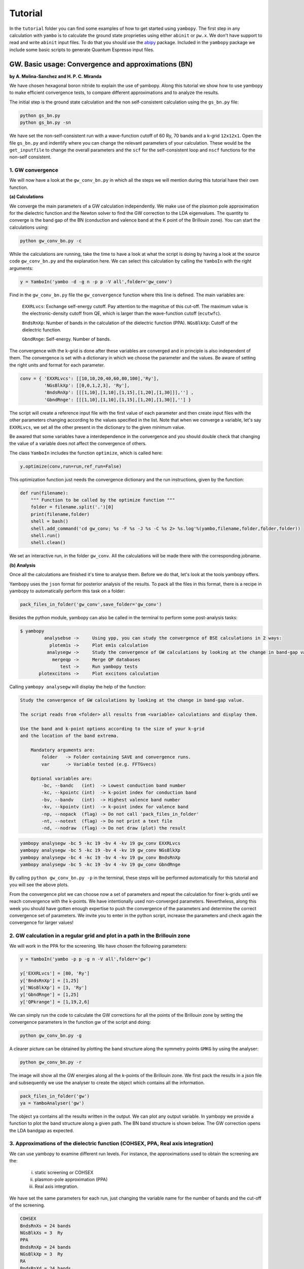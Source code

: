 Tutorial
==========

In the ``tutorial`` folder you can find some examples of how to get started using ``yambopy``.
The first step in any calculation with ``yambo`` is to calculate the ground state proprieties using either ``abinit`` or ``pw.x``.
We don't have support to read and write ``abinit`` input files. To do that you should use the `abipy <https://github.com/gmatteo/abipy>`_ package.
Included in the ``yambopy`` package we include some basic scripts to generate Quantum Espresso input files.

GW. Basic usage: Convergence and approximations (BN)
----------------------------------------------------
**by A. Molina-Sanchez and H. P. C. Miranda**

We have chosen hexagonal boron nitride to explain the use of yambopy. Along this tutorial we show how to use yambopy to make efficient convergence tests, to compare different approximations and to analyze the results.

The initial step is the ground state calculation and the non self-consistent calculation using the ``gs_bn.py`` file:

.. code-block:: bash

    python gs_bn.py
    python gs_bn.py -sn

We have set the non-self-consistent run with a wave-function cutoff
of 60 Ry, 70 bands and a k-grid ``12x12x1``.
Open the file ``gs_bn.py`` and indentify where you can change the relevant parameters of your calculation.
These would be the ``get_inputfile`` to change the overall parameters and the ``scf`` for the self-consistent loop and ``nscf`` functions for the non-self consistent.

1. GW convergence
~~~~~~~~~~~~~~~~~~~~~~~~~~~~~~~~~~~~~~~~~~~~~~~~~~~~

We will now have a look at the ``gw_conv_bn.py`` in which all the steps we will mention during this tutorial have their own function.

**(a) Calculations**

We converge the main parameters of a GW calculation independently.
We make use of the plasmon pole approximation for the dielectric function and the Newton solver to find the GW correction to the LDA eigenvalues.
The quantity to converge is the band gap of the BN (conduction and valence band at the K point of the Brillouin zone).
You can start the calculations using:

.. code-block:: bash

    python gw_conv_bn.py -c
    
While the calculations are running, take the time to have a look at what the script is doing by having a look at the source code ``gw_conv_bn.py`` and the explanation here.
We can select this calculation by calling the ``YamboIn`` with the right arguments:

.. code-block:: python

    y = YamboIn('yambo -d -g n -p p -V all',folder='gw_conv')

Find in the ``gw_conv_bn.py`` file the ``gw_convergence`` function where this line is defined.
The main variables are:

    ``EXXRLvcs``: Exchange self-energy cutoff. Pay attention to the magnitue of this cut-off. The maximum value is the electronic-density cutoff from QE, which is larger than the wave-function cutoff (``ecutwfc``). 

    ``BndsRnXp``: Number of bands in the calculation of the dielectric function (PPA).
    ``NGsBlkXp``: Cutoff of the dielectric function.

    ``GbndRnge``: Self-energy. Number of bands.

The convergence with the k-grid is done after these variables are converged and in principle is also independent of them.
The convergence is set with a dictionary in which we choose the parameter and the values.
Be aware of setting the right units and format for each parameter.

.. code-block:: python

    conv = { 'EXXRLvcs': [[10,10,20,40,60,80,100],'Ry'],
             'NGsBlkXp': [[0,0,1,2,3], 'Ry'],
             'BndsRnXp': [[[1,10],[1,10],[1,15],[1,20],[1,30]]],''] ,
             'GbndRnge': [[[1,10],[1,10],[1,15],[1,20],[1,30]],''] }

The script will create a reference input file with the first value of each parameter and then create
input files with the other parameters changing according to the values specified in the list.
Note that when we converge a variable, let's say ``EXXRLvcs``, we set all the
other present in the dictionary to the given minimum value.
            
Be awared that some variables have a interdependence in the convergence and you
should double check that changing the value of a variable does not affect the
convergence of others.

The class ``YamboIn`` includes the function ``optimize``, which is called here:

.. code-block:: python

    y.optimize(conv,run=run,ref_run=False)

This optimization function just needs the convergence dictionary and the run instructions, given by the function:

.. code-block:: python

    def run(filename):
        """ Function to be called by the optimize function """
        folder = filename.split('.')[0]
        print(filename,folder)
        shell = bash() 
        shell.add_command('cd gw_conv; %s -F %s -J %s -C %s 2> %s.log'%(yambo,filename,folder,folder,folder))
        shell.run()
        shell.clean()

We set an interactive run, in the folder ``gw_conv``.
All the calculations will be made there with the corresponding jobname.

**(b) Analysis**

Once all the calculations are finished it's time to analyse them. Before we do that, let's look at the tools yambopy offers.


Yambopy uses the ``json`` format for posterior analysis of the results. To pack all the files in this format,
there is a recipe in yambopy to automatically perform this task on a folder:

.. code-block:: python

    pack_files_in_folder('gw_conv',save_folder='gw_conv')

Besides the python module, yambopy can also be called in the terminal to perform some post-analysis tasks:

.. code-block:: bash

    $ yambopy
             analysebse ->     Using ypp, you can study the convergence of BSE calculations in 2 ways:
               plotem1s ->     Plot em1s calculation
              analysegw ->     Study the convergence of GW calculations by looking at the change in band-gap value.
                mergeqp ->     Merge QP databases
                   test ->     Run yambopy tests
           plotexcitons ->     Plot excitons calculation


Calling ``yambopy analysegw`` will display the help of the function:

.. code-block:: bash

    Study the convergence of GW calculations by looking at the change in band-gap value.

    The script reads from <folder> all results from <variable> calculations and display them.

    Use the band and k-point options according to the size of your k-grid
    and the location of the band extrema.

        Mandatory arguments are:
            folder   -> Folder containing SAVE and convergence runs.
            var      -> Variable tested (e.g. FFTGvecs)

        Optional variables are:
            -bc, --bandc   (int)  -> Lowest conduction band number
            -kc, --kpointc (int)  -> k-point index for conduction band
            -bv, --bandv   (int)  -> Highest valence band number
            -kv, --kpointv (int)  -> k-point index for valence band
            -np, --nopack  (flag) -> Do not call 'pack_files_in_folder'
            -nt, --notext  (flag) -> Do not print a text file
            -nd, --nodraw  (flag) -> Do not draw (plot) the result


.. code-block:: python

    yambopy analysegw -bc 5 -kc 19 -bv 4 -kv 19 gw_conv EXXRLvcs 
    yambopy analysegw -bc 5 -kc 19 -bv 4 -kv 19 gw_conv NGsBlkXp
    yambopy analysegw -bc 4 -kc 19 -bv 4 -kv 19 gw_conv BndsRnXp
    yambopy analysegw -bc 5 -kc 19 -bv 4 -kv 19 gw_conv GbndRnge

.. image:: figures/GW_CONV_EXXRLvcs.png
   :width: 45%
.. image:: figures/GW_CONV_NGsBlkXp.png
   :width: 45%
.. image:: figures/GW_CONV_BndsRnXp.png
   :width: 45%
.. image:: figures/GW_CONV_GbndRnge.png
   :width: 45%

By calling ``python gw_conv_bn.py -p`` in the terminal, these steps will be performed automatically for this tutorial and you will see the above plots.

From the convergence plot we can choose now a set of parameters and repeat the calculation for finer k-grids until we reach convergence with the k-points. We have
intentionally used non-converged parameters. Nevertheless, along this week
you should have gotten enough expertise to push the convergence of the parameters
and determine the correct convergence set of parameters.
We invite you to enter in the python script, increase the parameters and check
again the convergence for larger values!

2. GW calculation in a regular grid and plot in a path in the Brillouin zone
~~~~~~~~~~~~~~~~~~~~~~~~~~~~~~~~~~~~~~~~~~~~~~~~~~~~~~~~~~~~~~~~~~~~~~~~~~~~~~~~~~~~~

We will work in the PPA for the screening. We have chosen the following parameters:

.. code-block:: python
    
    y = YamboIn('yambo -p p -g n -V all',folder='gw')

    y['EXXRLvcs'] = [80, 'Ry']
    y['BndsRnXp'] = [1,25]
    y['NGsBlkXp'] = [3, 'Ry']
    y['GbndRnge'] = [1,25]
    y['QPkrange'] = [1,19,2,6]

We can simply run the code to calculate the GW corrections for all the points of the Brillouin zone by setting the convergence parameters in the function gw of the script and doing:

.. code-block:: bash

   python gw_conv_bn.py -g

A clearer picture can be obtained by plotting the band structure along the symmetry points ``GMKG`` by using the analyser:

.. code-block:: bash

   python gw_conv_bn.py -r

The image will show all the GW energies along all the k-points of the Brillouin zone. 
We first pack the results in a json file and subsequently we use the analyser to create the object which contains all the information. 

.. code-block:: python
   
   pack_files_in_folder('gw')
   ya = YamboAnalyser('gw')

The object ``ya`` contains all the results written in the output. We can plot any output variable. In yambopy we provide a function to plot the band structure along a given path. The BN band structure is shown below. The GW correction opens the LDA bandgap as expected.

.. image:: figures/GW-LDA-BN-bands.png
   :width: 65%
   :align: center

3. Approximations of the dielectric function (COHSEX, PPA, Real axis integration)
~~~~~~~~~~~~~~~~~~~~~~~~~~~~~~~~~~~~~~~~~~~~~~~~~~~~~~~~~~~~~~~~~~~~~~~~~~~~~~~~~~~~~~~~~~~~~

We can use yambopy to examine different run levels. For instance, the approximations
used to obtain the screening are the:

    (i) static screening or COHSEX

    (ii) plasmon-pole approximation (PPA)

    (iii) Real axis integration. 

We have set the same parameters for each run, just changing the variable name
for the number of bands and the cut-off of the screening.

.. code-block:: bash

   COHSEX
   BndsRnXs = 24 bands
   NGsBlkXs = 3  Ry
   PPA 
   BndsRnXp = 24 bands
   NGsBlkXp = 3  Ry
   RA 
   BndsRnXd = 24 bands
   NGsBlkXd = 3  Ry 

We have set the converged parameters and the function works by running:

.. code-block:: bash

   python gw_conv_bn.py -x

We plot the band structure using the analyzer explained above.

.. code-block:: bash

   python gw_conv_bn.py -xp

The PPA and the RA results are basically on top of each other. On the contrary, the COHSEX (static screening) makes a poor job, overestimating the bandgap correction.

.. image:: figures/GW-cohsex-ppa-ra.png
   :width: 65%
   :align: center

4. Solvers (Newton, Secant, Green's function)
~~~~~~~~~~~~~~~~~~~~~~~~~~~~~~~~~~~~~~~~~~~~~~~~~~~~~~~~~~~~~~~~~~

The solvers to find the QP correction from the self-energy can also be tested. We have included the Newton and the secant method. In the resulting band structures we do not
appreciate big differences. In anycase it is worth to test during the convergence procedure.

.. image:: figures/GW-newton-secant.png
   :width: 65%
   :align: center

Optical absorption using the Bethe-Salpeter Equation (BN)
----------------------------------------------------------------------------
**by H. Miranda**

In this tutorial we will deal with different aspects of running a BSE calculation for
optical absorption spectra using yambopy:

    1. Relevant parameters for the convergence

        a. Static dielectric function
        b. Optical absorption spectra

    2. Coulomb truncation convergence 
    3. Plot excitonic wavefunctions
    4. Parallel static screening

1. Relevant parameters for the convergence
~~~~~~~~~~~~~~~~~~~~~~~~~~~~~~~~~~~~~~~~~~~~~~~~~~~~~~~~~~~~~~~~~~
To calculate the Bethe-Salpeter Kernel we need to first calculate the static dielectric screening and then the screened coulomb interaction matrix elements.
The relevant convergence parameters for these two stages are:

**a. Static dielectric function**

    ``FFTGvecs``: number of planewaves to include. Can be smaller than the number of planewaves in the self-consistency cycle. A typical good value is around 30 Ry (should always be checked!).

    ``BndsRnXs``: number of bands to calculate the screening. A very high number of bands is needed.

    ``NGsBlkXs``: number of components for the local fields. Averages the value of the dielectric screening over a number of periodic copies of the unit cell. This parameter increases greatly increases the cost of the calculation and hence should be increased slowly. A typical good value is 2 Ry.


To run these calculations, you need to relax the structure ``-r``, calculate the scf ``-s`` and nscf ``-n`` with Quantum Espresso:

.. code-block:: bash

    python gs_bn.py -s -n

When that is done, you can converge the dielectric function.
To run the convergence we create a dictionary with different values to try.
The script will create a reference input file with the first value of each parameter and then create input files with the other parameters changing according to the values specified in the list.

.. code-block:: python

        conv = { 'FFTGvecs': [[10,15,20,30],'Ry'],
                 'NGsBlkXs': [[1,2,3,5,6], 'Ry'],
                 'BndsRnXs': [[1,10],[1,20],[1,30],[1,40]] }

The scripts are written in the ``bse_conv_bn.py`` file.
You are free to open it and modify it accoridng to your own needs.
To run the convergence with the static dielectric function do:

.. code-block:: bash

    python bse_conv_bn.py -r -e

Using the optimal parameters, you can run a calculation and save the dielectric screening
databases ``ndb.em1s*`` to re-use them in the subsequent calculations.
For that you can copy these files to the SAVE folder. This is done in
the ``run`` function inside the ``bse_conv_bn.py`` file.
``yambo`` will only re-calculate any database if it does not find it
or some parameter has changed.

Once the calculations are done you can plot the static dielectric function as a function of q points:

.. code-block:: bash

    yambopy plotem1s bse_conv/FFTGvecs* bse_conv/reference
    yambopy plotem1s bse_conv/BndsRnXs* bse_conv/reference
    yambopy plotem1s bse_conv/NGsBlkXs* bse_conv/reference

.. image:: figures/bse_bn_FFTGvecs.png
   :height: 200px
   :width: 320 px
.. image:: figures/bse_bn_BndsRnXs.png
   :height: 200px
   :width: 320 px
.. image:: figures/bse_bn_NGsBlkXs.png
   :height: 200px
   :width: 320 px


**b. Optical absorption spectra**

Once you obtained a converged dielectric screening function you can calculate the Bethe-Salpeter
auxiliary Hamiltonian and obtain the excitonic states and energies diagonalizing it or
calculating the optical absorption spectra with a recursive technique like the Haydock method.

    ``BSEBands``: number of bands to generate the transitions. Should be as small as possible as the size of the BSE auxiliary hamiltonian has (in the resonant approximation) dimensions ``Nk*Nv*Nc``. Another way to converge the number of transitions is using ``BSEEhEny``. This variable selects the number of transitions based on the electron-hole energy difference.

    ``BSENGBlk`` is the number of blocks for the dielectric screening average over the unit cells. This has a similar meaning as ``NGsBlkXs``.

    ``BSENGexx`` in the number of exchange components. Relatively cheap to calculate but should be as small as possible to save memory.

    ``KfnQP_E`` is the scissor operator for the BSE. The first value is the rigid scissor, the second and third the stretching for the conduction and valence respectively.
    The optical absorption spectra is obtained in a range of energies given by ``BEnRange`` and the number of frequencies in the interval is ``BEnSteps``.

The dictionary of convergence in this case is:

.. code-block:: python

        conv = { 'BSEEhEny': [[[1,10],[1,12],[1,14],[1,16]],'eV'],
                 'BSENGBlk': [[0,1,2], 'Ry'],
                 'BSENGexx': [[10,15,20],'Ry']}

To run these calculations do:

.. code-block:: bash

    python bse_conv_bn.py -r -b

Once the calculations are done you can plot the optical absorption spectra:

.. code-block:: bash

    yambopy analysebse bse_conv BSENGBlk
    yambopy analysebse bse_conv BSENGexx
    yambopy analysebse bse_conv BSEEhEny

.. image:: figures/bse_bn_BSENGBlk_spectra.png
   :height: 200px
   :width: 320 px
.. image:: figures/bse_bn_BSENGBlk_excitons.png
   :height: 200px
   :width: 320 px

.. image:: figures/bse_bn_BSENGexx_spectra.png
   :height: 200px
   :width: 320 px
.. image:: figures/bse_bn_BSENGexx_excitons.png
   :height: 200px
   :width: 320 px

.. image:: figures/bse_bn_BSEEhEny_spectra.png
   :height: 200px
   :width: 320 px
.. image:: figures/bse_bn_BSEEhEny_excitons.png
   :height: 200px
   :width: 320 px

2. Coulomb truncation convergence
~~~~~~~~~~~~~~~~~~~~~~~~~~~~~~~~~~~~~~~~~~~~

Here we will check how the dielectric screening changes with vacuum spacing between layers and including a coulomb truncation technique.
For that we define a loop where we do a self-consistent ground state calculation, non self-consistent calculation, create the databases and run a ``yambo`` BSE calculation for different vacuum spacings.

To analyze the data we will:
    1. plot the dielectric screening
    2. check how the different values of the screening change the absorption spectra

In the folder ``tutorials/bn/`` you find the python script ``bse_cutoff.py``.
You can run this script with :

.. code-block:: bash

    python bse_cutoff.py -r -t4    # without coulomb cutoff
    python bse_cutoff.py -r -c -t4 # with coulomb cutoff

where ``-t`` specifies the number of threads to use. The threads in this script are managed
using the ``multiprocessing`` module of python. The way it is implemented it will run as much simultaneous job as threads, once one of the jobs is done, if there are more jobs to run it will be submitted otherwise it will just wait for all the running jobs to complete.

The main loop changes the ``layer_separation`` variable using values from a list.
In the script you can find how the functions ``scf``, ``ncf`` and ``database`` are defined.

**3. Plot the dielectric function**

In a similar way as what was done before we can now plot the dielectric function for different layer separations:

.. code-block:: bash

   yambopy plotem1s bse_cutoff/*/*     # without coulomb cutoff  
   yambopy plotem1s bse_cutoff_cut/*/* # with coulomb cutoff

.. image:: figures/bn_em1s_cutoff.png
   :height: 200px
   :width: 320 px

.. image:: figures/bn_em1s_cutoff_cut.png
   :height: 200px
   :width: 320 px

**2. Plot the absorption**

You can also plot how the absorption spectra changes with the cutoff using:

.. code-block:: bash

    python bse_cutoff.py -p
    python bse_cutoff.py -p -c

.. image:: figures/bn_bse_cutoff_cut.png
   :height: 200px
   :width: 320 px

.. image:: figures/bn_bse_cutoff.png
   :height: 200px
   :width: 320 px

3. Excitonic wavefunctions
~~~~~~~~~~~~~~~~~~~~~~~~~~~~~~~~~~~~~~~~~~~~

In this example we show how to use the ``yambopy`` to plot the excitonic wavefunctions that result from a BSE calculation.
Be aware the parameters of the calculation are not high enough to obtain a converged calculation. To run the calculation do:

.. code-block:: bash

    python bse_bn.py -r

Afterwards you can run a basic analysis of the excitonic states and store the wavefunctions of the ones 
that are more optically active and plot their wavefunctions in reciprocal space.
Plots in real space are also possible using yambopy (by calling ypp). In the analysis code you have:

.. code-block:: python

    #get the absorption spectra
    #'yambo' -> was the jobstring '-J' used when running yambo
    #'bse'   -> folder where the job was run
    a = YamboBSEAbsorptionSpectra('yambo',path='bse')

    # Here we choose which excitons to read
    # min_intensity -> choose the excitons that have at least this intensity
    # max_energy    -> choose excitons with energy lower than this
    # Degen_Step    -> take only excitons that have energies more different than Degen_Step
    excitons = a.get_excitons(min_intensity=0.001,max_energy=7,Degen_Step=0.01)

    # read the wavefunctions
    # Cells=[13,13,1]   #number of cell repetitions
    # Hole=[0,0,6+.5]   #position of the hole in cartesian coordinates (Bohr units)
    # FFTGvecs=10       #number of FFT vecs to use, larger makes the
    #                   #image smoother, but takes more time to plot
    a.get_wavefunctions(Degen_Step=0.01,repx=range(-1,2),repy=range(-1,2),repz=range(1),
                        Cells=[13,13,1],Hole=[0,0,6+.5], FFTGvecs=10,wf=True)

    
The class ``YamboBSEAbsorptionSpectra()`` reads the absorption spectra obtained with explicit diagonalization of the
BSE matrix. ``yambo`` if the ``job_string`` identifier used when running yambo, ``bse`` is the name of the folder where the job was run.
The function ``get_excitons()`` runs ``ypp`` to obtain the exitonic states and their intensities.
The function ``get_wavefunctions()`` also calls ``ypp`` and reads the
reciprocal (and optionally real space) space wavefunctions and finally we store all the data in a ``json`` file.

This file can then be easily plotted with another python script.
To run this part of the code you can do:

.. code-block:: bash

    python bse_bn.py -a  #this will generate absorptionspectra.json
    yambopy plotexcitons absorptionspectra.json #this will plot it
    
You can tune the parameters ``min_intensity`` and ``max_energy`` and obtain more or less excitons.
``Degen_Step`` is used to not consider excitons that are degenerate in energy. The reason is that when representing the excitonic wavefunction, degenerate states should be represented together. This value should in general be very small in order to not combine excitons that have energies close to each other but are not exactly degenerate.
You should then obtain plots similar (these ones were generated on a 30x30 k-point grid) to the figures presented here:

.. image:: figures/absorption_bn.png
   :height: 500px
   :width: 600 px

.. image:: figures/excitons_bn.png
   :height: 500px
   :width: 600 px


Again, be aware that this figures serve only to show the kind of representation 
that can be obtained with ``yambo``, ``ypp`` and ``yambopy``.
Further convergence tests need to be performed to obtain accurate results, but that is left to the user. You are invited to re-run the nscf loop with more k-points and represent the resulting
wavefunctions.

You can now visualize these wavefunctions in real space using our online tool:
`http://henriquemiranda.github.io/excitonwebsite/ <http://henriquemiranda.github.io/excitonwebsite/>`_ 

For that, go to the website, and in the ``Excitons`` section select ``absorptionspectra.json`` file using the ``Custom File``.
You shuold see on the right part the absorption spectra and on the left the representation of the wavefunction in real space.
Alternatively you can vizualize the individually generated ``.xsf`` files using xcrysden.

4. Parallel static screening
~~~~~~~~~~~~~~~~~~~~~~~~~~~~~~~~

In this tutorial we will show how you can split the calculation of the dielectric function in different jobs using ``yambopy``.
The dielectric function can then be used to calculate the excitonic states using the BSE.

The idea is that in certain clusters it is advantageous to split the jobs as much as possible.
The dielectric function is calculated for different momentum transfer (q-points) over the brillouin zone.
Each calculation is independent and can run at the same time.
Using the ``yambo`` parallelization you can separate the dielectric function calculation among many cpus
using the variable ``q`` in ``X_all_q_CPU`` and ``X_all_q_ROLEs``. The issue is that you still need to make a big reservation
and in some cases there is load imbalance (some nodes end up waiting for others). Splitting in smaller jobs
can help your jobs to get ahead in the queue and avoid the load imbalance.
If there are many free nodes you might end up running all the q-points at the same time.

**The idea is quite simple:** you create an individual input file for each q-point, submit each job separately, collect
the results and do the final BSE step (this method should also apply for a GW calculation).

**1. Ground State**

The ground state calculation for BN is made in a similar fashion as the previous examples.

.. code-block:: bash

    python bse_par_bn.py -r -t2

**2. Parallel Dielectric function**

Here we tell ``yambo`` to calculate the dielectric function.
We read the number of q-points the system has and generate one input file per q-point.
Next we tell ``yambo`` to calculate the first q-point.
``yambo`` will calculate the dipoles and the dielectric function at the first q-point.
Once the calculation is done we copy the dipoles to the SAVE directory. After that we can run each q-point calculation as a separate job.
Here the user can decide to submit one job per q-point on a cluster or use the python ``multiprocessing`` module to submit the jobs in parallel.
In this example we use the second option.

.. code-block:: python

    from yambopy import *
    import os
    import multiprocessing

    yambo = "yambo"
    folder = "bse_par"
    nthreads = 2 #create two simultaneous jobs

    #create the yambo input file
    y = YamboIn('yambo -r -b -o b -V all',folder=folder)

    y['FFTGvecs'] = [30,'Ry']
    y['NGsBlkXs'] = [1,'Ry']
    y['BndsRnXs'] = [[1,30],'']
    y.write('%s/yambo_run.in'%folder)

    #get the number of q-points
    startk,endk = map(int,y['QpntsRXs'][0])

    #prepare the q-points input files
    jobs = []
    for nk in xrange(1,endk+1):
        y['QpntsRXs'] = [[nk,nk],'']
        y.write('%s/yambo_q%d.in'%(folder,nk))
        if nk != 1:
            jobs.append('cd %s; %s -F yambo_q%d.in -J yambo_q%d -C yambo_q%d 2> log%d'%(folder,yambo,nk,nk,nk,nk))

    #calculate first q-point and dipoles
    os.system('cd %s; %s -F yambo_q1.in -J yambo_q1 -C yambo_q1'%(folder,yambo))
    #copy dipoles to save
    os.system('cp %s/yambo_q1/ndb.dip* %s/SAVE'%(folder,folder))

    p = multiprocessing.Pool(nthreads)
    p.map(run_job, jobs)

**3. BSE**

Once the dielectric function is calculated, it is time to collect the data in one folder and
do the last step of the calculation: generate the BSE Hamiltonian, diagonalize it and
calculate the absorption.

.. code-block:: python

    #gather all the files
    if not os.path.isdir('%s/yambo'%folder):
        os.mkdir('%s/yambo'%folder)
    os.system('cp %s/yambo_q1/ndb.em* %s/yambo'%(folder,folder))
    os.system('cp %s/*/ndb.em*_fragment* %s/yambo'%(folder,folder))

    y = YamboIn('yambo -r -b -o b -k sex -y d -V all',folder=folder)
    y['FFTGvecs'] = [30,'Ry']
    y['NGsBlkXs'] = [1,'Ry']
    y['BndsRnXs'] = [[1,30],'']
    y['BSEBands'] = [[3,6],'']
    y['BEnSteps'] = [500,'']
    y['BEnRange'] = [[0.0,10.0],'eV']
    y['KfnQP_E']  = [2.91355133,1.0,1.0] #some scissor shift
    y.arguments.append('WRbsWF')
    y.write('%s/yambo_run.in'%folder)

    print('running yambo')
    os.system('cd %s; %s -F yambo_run.in -J yambo'%(folder,yambo))

**3. Collect and plot the results**

You can then plot the data as before:


.. code-block:: bash
      
    python bse_par_bn.py -p


.. code-block:: python

    #collect the data
    pack_files_in_folder('bse_par')

    #plot the results using yambo analyser
    y = YamboAnalyser('bse_par')
    y.plot_bse('eps')

You should now obtain a plot like this:

.. image:: figures/bse_mos2.png

Real Time Simulations (Si)
---------------------------
**by A. Molina Sánchez**

We start with the calculation of the ground state properties using the script 
``gs_si.py`` in the ``tutorials/si`` folder.
We will create self-consistent data (folder ``scf``) and a non-self consistent 
data (folder ``nscf``). All the real-time calculations are realized
inside the folder ``rt``.

In order to perform real-time simulations we need to perform some preliminary steps:

    - Creating the files containing the electron-phonon matrix elements: We use 
      quantum espresso ('ph.x'). The grid used for obtaining the eletron-phonon 
      matrix elements must be the same than for the real-time simulations. 
      See in the `yambo website <http://www.yambo-code.org/>`_ more information about the methodology.

.. code-block:: bash

    python gkkp_si.py

The script will create a folder ``GKKP`` inside ``rt``. ``GKKP`` contains all the electron-phonon matrix elements in the
full Brillouin zone.

    - Breaking symmetries. The action of an external field breaks the symmetry of 
      the system. We need to break the symmetries according with the direction of 
      the polarization of the incident light. When we run for first time:

.. code-block:: bash

    python rt_si.py

``yambopy`` check if the ``SAVE`` exists inside ``rt``. If not, it breaks the symmetries. We can select linear or circular
polarized light. The light polarization must be the same along all the calculations. Here we select a field along x-axis:

.. code-block:: bash

    ypp['Efield1'] = [ 1, 0, 0]  # Field in the X-direction

The circular polarized field must be set as follows:

.. code-block:: bash

    ypp['Efield1'] = [ 1, 0, 0]  # Circular polarization
    ypp['Efield2'] = [ 0, 1, 0]

If everything is OK we have to find inside ``rt`` the folder ``SAVE`` and ``GKKP``. Now we can start the
real-time simulations. We discuss the following run levels.

**1. Collisions.**

.. code-block:: bash

    yambo -r -e -v c -V all

Calculation of the collisions files. This step is mandatory to run any real-time simulation. We calculate the
matrix elements related with the electronic correlation (see 
Ref. `PRB 84, 245110 (2011) <http://journals.aps.org/prb/abstract/10.1103/PhysRevB.84.245110>`_). We have
several choices for the potential approximation (we use COHSEX in this tutorial).

.. code-block:: bash

  run['HXC_Potential'] = 'COHSEX' # IP, HARTREE, HARTREE-FOCK, COHSEX

The variables for the collisions are very similar to a Bethe-Salpeter (BSE) run. First, we start calculating
the static dielectric function. It follows the calculation of the Kernel components for the 
electron-hole states of interest. In addition, we have several cutoffs 
to be set, in a similar way than in the case of the BSE.

.. code-block:: bash

  run['NGsBlkXs']  = [100,'mHa']  # Cut-off of the dielectric function
  run['BndsRnXs' ] = [1,30]       # Bands of the dielectric function
  run['COLLBands'] = [2,7]        # States participating in the dynamics.
  run['HARRLvcs']  = [5,'Ha']     # Hartree term: Equivalent to BSENGexx in the BSE run-level
  run['EXXRLvcs']  = [100,'mHa']  # Forck term:   Equivalent to BSENGBlk in the BSE run-level
  run['CORRLvcs']  = [100,'mHa']  # Correlation term: Not appearing in BSE. 

In general, we use the converged parameters of the BSE to set the 
variables of the collisions run. For parallel runs (see section for parallel advices) a common 
recipe is to parallelize only in k points.

**2. Time-dependent with a delta pulse.**

.. code-block:: bash

    yambo -q p 

The delta pulse real time simulation is the equivalent to the Bethe-Salpeter equation in the time domain (if we
use the COHSEX potential). We have to set the propagation variables: (i) time interval, (ii) duration of the
simulation, and (iii) integrator. We have also to set the intensity of the delta pulse.

.. code-block:: bash

    run['GfnQP_Wv']   = [0.10,0.00,0.00]    # Constant damping valence
    run['GfnQP_Wc']   = [0.10,0.00,0.00]    # Constant damping conduction

    run['RTstep']      = [ 100 ,'as']  # Interval
    run['NETime']      = [ 300 ,'fs']  # Duration
    run['Integrator']  = "RK2 RWA"     # Runge-Kutta propagation

    run['Field1_kind'] = "DELTA"          # Type of pulse 
    run['Field1_Int']  = [ 100, 'kWLm2']  # Intensity pulse

    run['IOtime']      = [ [0.050, 0.050, 0.100], 'fs' ]

The ``IOtime`` intervals specify the time interval to write (i) carriers, (ii) green's functions and (iii) output. In general,
we can set high values to avoid frequent IO and hence slow simulations. Only in the case where we need the
data to calculate the Fourier Transform (as in the case of the delta pulse, we set this variable to lower values). The constant
dampings ``GfnQP_Wv`` and ``GfnQP_Wc`` are dephasing constants, responsible of the decaying of the polarization. They are
the finite-time equivalent to the finite broadening of the Bethe-Salpeter solver (``BDmRange``).

A mandatory test to check if yambo_rt is running properly is to confront the BSE spectra with the obtained using yambo_rt (use the 
script kbe-spectra.py). Observe how the KBE spectra is identical to the BSE spectra except for intensities bigger than ``1E5``. Beyond
this value we are not longer in the linear response regime.

.. image:: figures/bse-kbe-intensity.png
   :height: 400px
   :width: 800 px
   :align: center

**3. Time-dependent with a gaussian pulse.**

.. code-block:: bash

    yambo -q p

The run-level is identical for that of the delta pulse. However, we have to set more variables related with the pulse kind. In order
to generate a sizable amount of carriers, the pulse should be centered at the excitonic peaks (obtained from the delta pulse spectra).
The damping parameter determines the duration of the pulse. We can also chose linear or circular polarization (see later
the section for circular polarization). Be aware of setting the duration of the simulation accordingly with the duration of the pulse.

.. code-block:: bash

    run['Field1_kind'] = "QSSIN"
    run['Field1_Damp'] = [  50,'fs']         # Duration of the pulse
    run['Field1_Freq'] = [[2.3,2.3],'eV']    # Excitation frequency 
    run['Field1_Int']  = [ 1, 'kWLm2']       # Intensity pulse

In general, for any pulse create a population of carriers (electron-holes). One sign that simulation is running well is that the number
of electrons and holes is the same during all the simulation. Below we show the typical output for a simulation of a gaussian pulse, the number of
carriers increases until the intensity of the pulse becomes zero.

.. image:: figures/qssin-pulse.png
   :height: 400px
   :width: 800 px
   :align: center



Besides the delta and gaussian pulse we can use others as the sin pulse. Below we have a brief summary of the three pulses, showing the
external field and the number of carriers. Observe than the sinusoidal pulse is active along all the simulation time, therefore we are always creating carriers. After certain time the number of electrons will exceed the charge acceptable in a simulation of linear response. The polarization follows the field. In the case of the delta pulse, we see a zero-intensity field and a constant number of carriers. Thus, the pulse is only active at the initial time and afterwards the polarization decays due to the the finite
lifetime given by ``GfnQP_Wv`` and ``GfnQP_Wc``. 

.. image:: figures/dyn-field-pulses.png
   :height: 400px
   :width: 800 px
   :align: center


**4. Time-dependent with a gaussian pulse and dissipation**

The Kadanoff-Baym equation implemented in yambo includes dissipation mechanisms such as (i) electron-phonon scattering, (ii) electron-electron
scattering and (iii) electron-photon scattering. In the following subsections we use a gaussian pulse with the parameters given above.

**4.1 Electron-phonon interaction**

.. code-block:: bash

   yambo -q p -s p

In order to include electron-phonon dissipation, previously we need to create the electron-phonon matrix elements. We call the script
``gkkp_sii.py``. We can check

.. code-block:: bash

    python gkkp_si.py

This script runs QE to calculate the matrix elements and then ``ypp_ph`` to convert them to the ``yambo`` format. If everything is right
we find a folder call ``GKKP`` inside ``rt``. ``GKKP`` contains all the electron-phonon matrix elements in the
full Brillouin zone. The variables related to the dissipation are

.. code-block:: bash

    run['LifeExtrapSteps'] = [ [1.0,1.0], 'fs' ]
    run['BoseTemp']        = [ 0, 'K']
    run['ElPhModes']       = [ 1, 9]
    run.arguments.append('LifeExtrapolation')     # If commented:   Lifetimes are constant

The variable ``LifeExtrapSteps`` sets the extrapolation steps to calculate the electron-phonon lifetimes. If commented, lifetimes are assumed
constants. We can set the lattice temperature with ``BoseTemp`` and the number of modes entering in the simulation ``ElPhModes``. In order
to account of the temperature effects in a realistic ways the electron and hole damping ``GfnQP_Wv`` and ``GfnQP_Wc`` should be update for 
each temperature run. In most semiconductors, they are proportional to the electronic density of states. The second element of the array
multiply the density of states by the given values. For instance, we could set:

.. code-block:: bash

    run['GfnQP_Wv']   = [0.00,0.10,0.00]    # Constant damping valence
    run['GfnQP_Wc']   = [0.00,0.10,0.00]    # Constant damping conduction

Below we show the carrier dynamics simulation including the electron-phonon dissipation of electrons and holes. We have made the example for two different
temperatures. We only show the lifetimes of electrons and holes for 0 and 300 K. At each time step we show the mean value of the electron-phonon lifetime. We can observe
that increases for larger temperature (see the Electron-phonon tutorial). Moreover, when the systems tends to the final state the mean EP lifetimes reachs a constant value.

.. image:: figures/lifetimes.png
   :height: 400px
   :width: 800 px
   :align: center

**4.2 Electron-electron interaction**

.. code-block:: bash

   yambo -q p -s e

The inclusion of the electron-electron scattering needs the calculation of the electron-electron collisions files.

**5. Use of Double-Grid in carrier dynamics simulation**

The convergence of the results with the k-grid is a delicate issue in carrier dynamics simulations. In order to mitigate the
simulation time we can use a double-grid. In our example we create the double-grid in three steps.

(i) We run a non-self-consistent simulation for a larger grid (``4x4x4`` in the silicon example). We find the results in the folder **nscf-dg**.

(ii) We break the symmetries accordingly with our polarization field using the scripts. We indicate the output folder **rt-dg**, the prefix **si** and the polarization **100**.

.. code-block:: bash

   python break-symm.py -i nscf-dg -o rt-dg -p si -s 100

(iii) We have created the script `map-symm.py` to map the coarse grid in the fine grid.

.. code-block:: bash

   python map-symm.py -i rt-dg -o rt dg-4x4x4 

The folder **dg-4x4x4** is inside the **rt** folder. We will find a netCDF file ``ndb.Double_Grid``. In order to tell yambo to read the Double-grid we
have to indicate the folder name inside the ``-J`` option. In our example

.. code-block:: bash

   yambo_rt -F 04_PUMP -J 'qssin,col-hxc,dg-4x4x4'

We can activate the double-grid in the python script `rt_si.py` by selecting:

.. code-block:: bash

   job['DG'] = (True,'dg-4x4x4')

We can also check if yambo is reading correctly the double-grid in the report file. We have to find the lines:

.. code-block:: bash

  [02.05] Double K-grid
    =====================

  K-points             : 103
  Bands                :  8

Electron-Phonon interaction (Si)
---------------------------------
**by A. Molina Sánchez**

**1. Ground State and non-self consistent calculation**

Electron-phonon interaction calculations requires to obtain electronic states, phonon states and the 
interaciton between them. An extended study can be found in the  `Thesis of Elena Cannuccia 
<http://www.yambo-code.org/papers/Thesis_Elena_Cannuccia.pdf>`_.


Go to the ``tutorial`` folder and run the ground state calculation using the ``gs_si.py`` file:

.. code-block:: bash

    python gs_si.py

The script will run a relaxation of the structure, read the optimized cell parameter and create a new input file that is used
to run a self-consistent (scf) cycle and a non self-consistent (nscf) cycle using the charge density calculated on the previous run.

The self-consistent data are used to obtain the derivative of the potential. The non-self-consistent data are used, together with the
potential derivative, for deriving the electron-phonon matrix elements.

.. image:: figures/tutorial-el-ph_1.jpg


The script ``elph_pw_si.py`` calculates the electron-phonon matrix elements. It follows the indications of the flowchart, using
the scf and nscf data. All the files used by QE are stored in the directory ``work``. Finally, it transform the files from
the QE format to the netCDF format used by yambo. It creates the folder ``elphon``.


**2. Electron-phonon calculations**


The second step requires the script ``elph_qp_si.py``. If the electron-phonon matrix elements have been successfully created and
stored in ``elphon/SAVE`` we are ready to calculate the electron-phonon correction of the eigenvalues at several temperatures, 
or to examine the spectral function of each quasi-particle state. A detailed tutorial of the capabilities of the module electron-phonon
of yambo is also available in the `yambo electron-phonon tutorial <http://www.yambo-code.org/tutorials/Electron_Phonon/index.php>`_.

If we run:

.. code-block:: bash
   
    python elph_qp_si.py -r

Yambo will calculate the quasi-particle correction and the spectral functions for the top of the valence band and the 
bottom of the conduction band (states 4 and 5). In order to plot the results we type:

.. code-block:: bash
   
    python elph_qp_si.py -p

The QP correction due to the electron-phonon interaction are usually much smaller than those obtained with the GW approximation.

.. image:: figures/elph-qp-correction.png

We can also plot the spectral function for a given state (n,k), i. e., the imaginary part of the Green's function. This is a useful check of
the validity of the QP approximation. A well-defined QP state will show a single-peak spectral function (or a clearly predominant one). A recent
application in single-layer MoS2 is available here.

.. image:: figures/elph-sf.png

We can play with more options by selecting the appropiate variables from the script ``elph_qp_si.py``. For instance we can: (i) select only
the Fan or Debye-Waller term, (ii) calculation on the on-mass-shell approximation, (iii) print the Eliashberg functions, etc.
